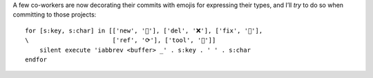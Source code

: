A few co-workers are now decorating their commits with emojis for expressing
their types, and I’ll *try* to do so when committing to those projects::

    for [s:key, s:char] in [['new', '🌟'], ['del', '❌'], ['fix', '🐛'],
    \                       ['ref', '⟳'], ['tool', '🔨']]
        silent execute 'iabbrev <buffer> _' . s:key . ' ' . s:char
    endfor
